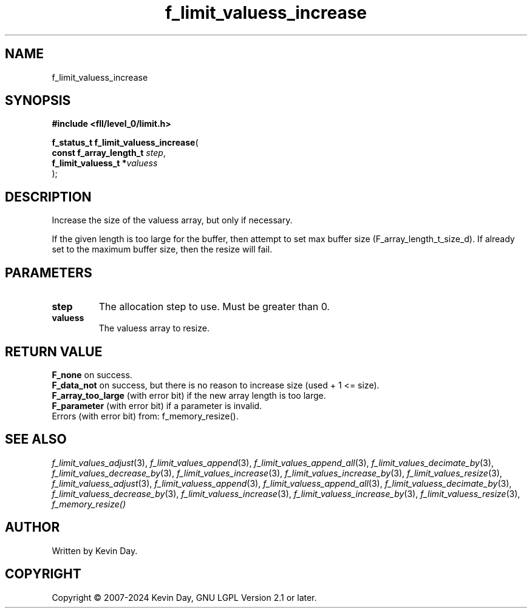 .TH f_limit_valuess_increase "3" "February 2024" "FLL - Featureless Linux Library 0.6.10" "Library Functions"
.SH "NAME"
f_limit_valuess_increase
.SH SYNOPSIS
.nf
.B #include <fll/level_0/limit.h>
.sp
\fBf_status_t f_limit_valuess_increase\fP(
    \fBconst f_array_length_t \fP\fIstep\fP,
    \fBf_limit_valuess_t     *\fP\fIvaluess\fP
);
.fi
.SH DESCRIPTION
.PP
Increase the size of the valuess array, but only if necessary.
.PP
If the given length is too large for the buffer, then attempt to set max buffer size (F_array_length_t_size_d). If already set to the maximum buffer size, then the resize will fail.
.SH PARAMETERS
.TP
.B step
The allocation step to use. Must be greater than 0.

.TP
.B valuess
The valuess array to resize.

.SH RETURN VALUE
.PP
\fBF_none\fP on success.
.br
\fBF_data_not\fP on success, but there is no reason to increase size (used + 1 <= size).
.br
\fBF_array_too_large\fP (with error bit) if the new array length is too large.
.br
\fBF_parameter\fP (with error bit) if a parameter is invalid.
.br
Errors (with error bit) from: f_memory_resize().
.SH SEE ALSO
.PP
.nh
.ad l
\fIf_limit_values_adjust\fP(3), \fIf_limit_values_append\fP(3), \fIf_limit_values_append_all\fP(3), \fIf_limit_values_decimate_by\fP(3), \fIf_limit_values_decrease_by\fP(3), \fIf_limit_values_increase\fP(3), \fIf_limit_values_increase_by\fP(3), \fIf_limit_values_resize\fP(3), \fIf_limit_valuess_adjust\fP(3), \fIf_limit_valuess_append\fP(3), \fIf_limit_valuess_append_all\fP(3), \fIf_limit_valuess_decimate_by\fP(3), \fIf_limit_valuess_decrease_by\fP(3), \fIf_limit_valuess_increase\fP(3), \fIf_limit_valuess_increase_by\fP(3), \fIf_limit_valuess_resize\fP(3), \fIf_memory_resize()\fP
.ad
.hy
.SH AUTHOR
Written by Kevin Day.
.SH COPYRIGHT
.PP
Copyright \(co 2007-2024 Kevin Day, GNU LGPL Version 2.1 or later.
